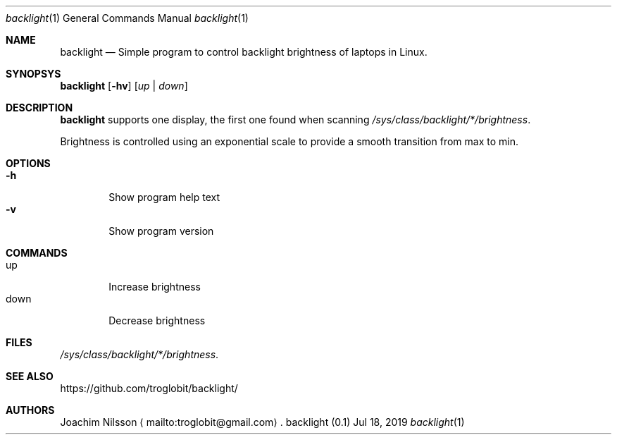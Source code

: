 .\"
.\" Copyright (c) 2019  Joachim Nilsson <troglobit@gmail.com>
.\"
.\" Permission to use, copy, modify, and/or distribute this software for any
.\" purpose with or without fee is hereby granted, provided that the above
.\" copyright notice and this permission notice appear in all copies.
.\"
.\" THE SOFTWARE IS PROVIDED "AS IS" AND THE AUTHOR DISCLAIMS ALL WARRANTIES
.\" WITH REGARD TO THIS SOFTWARE INCLUDING ALL IMPLIED WARRANTIES OF
.\" MERCHANTABILITY AND FITNESS. IN NO EVENT SHALL THE AUTHOR BE LIABLE FOR
.\" ANY SPECIAL, DIRECT, INDIRECT, OR CONSEQUENTIAL DAMAGES OR ANY DAMAGES
.\" WHATSOEVER RESULTING FROM LOSS OF USE, DATA OR PROFITS, WHETHER IN AN
.\" ACTION OF CONTRACT, NEGLIGENCE OR OTHER TORTIOUS ACTION, ARISING OUT OF
.\" OR IN CONNECTION WITH THE USE OR PERFORMANCE OF THIS SOFTWARE.
.\"
.Dd Jul 18, 2019
.Dt backlight 1
.Os "backlight (0.1)"
.Sh NAME
.Nm backlight
.Nd
Simple program to control backlight brightness of laptops in Linux.
.Sh SYNOPSYS
.Nm
.Op Fl hv
.Op Ar up | down
.Sh DESCRIPTION
.Nm
supports one display, the first one found when scanning
.Pa /sys/class/backlight/*/brightness .
.Pp
Brightness is controlled using an exponential scale to provide a smooth
transition from max to min.
.Sh OPTIONS
.Bl -tag -width down -compact
.It Fl h
Show program help text
.It Fl v
Show program version
.El
.Sh COMMANDS
.Bl -tag -width down -compact
.It up
Increase brightness
.It down
Decrease brightness
.Sh FILES
.Pa /sys/class/backlight/*/brightness .
.Sh SEE ALSO
.Lk https://github.com/troglobit/backlight/
.Sh AUTHORS
Joachim Nilsson
.Aq mailto:troglobit@gmail.com .
